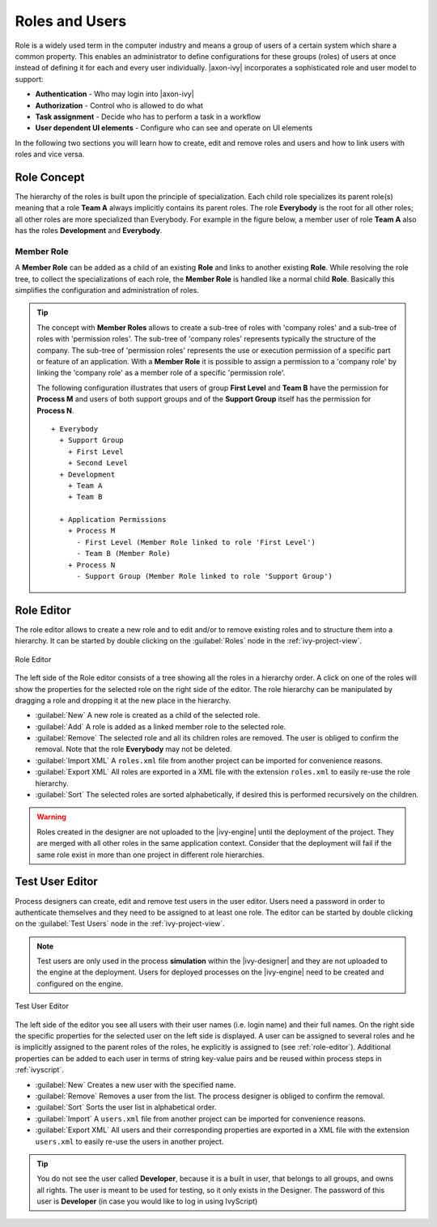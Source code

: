 Roles and Users
===============

Role is a widely used term in the computer industry and means a group of
users of a certain system which share a common property. This enables an
administrator to define configurations for these groups (roles) of users
at once instead of defining it for each and every user individually.
|axon-ivy| incorporates a sophisticated role and user model to support:

-  **Authentication** - Who may login into |axon-ivy|
-  **Authorization** - Control who is allowed to do what
-  **Task assignment** - Decide who has to perform a task in a workflow
-  **User dependent UI elements** - Configure who can see and operate on UI elements

In the following two sections you will learn how to create, edit and
remove roles and users and how to link users with roles and vice versa.


Role Concept
------------

The hierarchy of the roles is built upon the principle of
specialization. Each child role specializes its parent role(s) meaning
that a role **Team A** always implicitly contains its parent roles. The role
**Everybody** is the root for all other roles; all other roles are more specialized than Everybody.
For example in the figure below, a member user of role **Team A** also has
the roles **Development** and **Everybody**.


Member Role
~~~~~~~~~~~

A **Member Role** can be added as a child of an existing **Role** and links
to another existing **Role**. While resolving the role tree, to collect
the specializations of each role, the **Member Role** is handled like a
normal child **Role**. Basically this simplifies the configuration and
administration of roles.

.. tip::

   The concept with **Member Roles** allows to create a sub-tree of roles
   with 'company roles' and a sub-tree of roles with 'permission roles'.
   The sub-tree of 'company roles' represents typically the structure of
   the company. The sub-tree of 'permission roles' represents the use or
   execution permission of a specific part or feature of an application.
   With a **Member Role** it is possible to assign a permission to a
   'company role' by linking the 'company role' as a member role of a
   specific 'permission role'.

   The following configuration illustrates that users of group **First
   Level** and **Team B** have the permission for **Process M** and users of
   both support groups and of the **Support Group** itself has the
   permission for **Process N**.

   ::

      + Everybody
        + Support Group
          + First Level
          + Second Level
        + Development
          + Team A
          + Team B

        + Application Permissions
          + Process M
            - First Level (Member Role linked to role 'First Level')
            - Team B (Member Role)
          + Process N
            - Support Group (Member Role linked to role 'Support Group')


.. _role-editor:

Role Editor
-----------

The role editor allows to create a new role and to edit and/or to remove
existing roles and to structure them into a hierarchy. It can be started
by double clicking on the :guilabel:`Roles` node in the :ref:`ivy-project-view`.

.. figure:: /_images/designer-configuration/role-editor.png
   :alt: Role Editor
   :align: center
   
   Role Editor

The left side of the Role editor consists of a tree showing all the
roles in a hierarchy order. A click on one of the roles will show the
properties for the selected role on the right side of the editor. The
role hierarchy can be manipulated by dragging a role and dropping it at
the new place in the hierarchy.

- :guilabel:`New`
  A new role is created as a child of the selected role.

- :guilabel:`Add`
  A role is added as a linked member role to the selected role.

- :guilabel:`Remove`
  The selected role and all its children roles are removed.
  The user is obliged to confirm the removal. Note that the role **Everybody** may not
  be deleted.

- :guilabel:`Import XML`
  A ``roles.xml`` file from another project can be imported for
  convenience reasons.

- :guilabel:`Export XML`
  All roles are exported in a XML file with the extension
  ``roles.xml`` to easily re-use the role hierarchy.

- :guilabel:`Sort`
  The selected roles are sorted alphabetically, if desired this is
  performed recursively on the children.

.. warning::

   Roles created in the designer are not uploaded to the |ivy-engine|
   until the deployment of the project. They are merged with all other
   roles in the same application context. Consider that the deployment
   will fail if the same role exist in more than one project in
   different role hierarchies.

.. _test-user-editor:

Test User Editor
----------------

Process designers can create, edit and remove test users in the user
editor. Users need a password in order to authenticate themselves and
they need to be assigned to at least one role. The editor can be started
by double clicking on the :guilabel:`Test Users` node in the
:ref:`ivy-project-view`.

.. note::

   Test users are only used in the process **simulation** within the
   |ivy-designer| and they are not uploaded to the engine at the
   deployment. Users for deployed processes on the |ivy-engine| need
   to be created and configured on the engine.
   
.. figure:: /_images/designer-configuration/test-user-editor.png
   :alt: Test User Editor
   :align: center
   
   Test User Editor

The left side of the editor you see all users with their user names
(i.e. login name) and their full names. On the right side the specific
properties for the selected user on the left side is displayed. A user
can be assigned to several roles and he is implicitly assigned to the
parent roles of the roles, he explicitly is assigned to (see :ref:`role-editor`).
Additional
properties can be added to each user in terms of string key-value pairs
and be reused within process steps in :ref:`ivyscript`.

- :guilabel:`New`
  Creates a new user with the specified name.

- :guilabel:`Remove`
  Removes a user from the list.
  The process designer is obliged to confirm the removal.

- :guilabel:`Sort`
  Sorts the user list in alphabetical order.

- :guilabel:`Import`
  A ``users.xml`` file from another project can
  be imported for convenience reasons.
  
- :guilabel:`Export XML`
  All users and their corresponding properties
  are exported in a XML file with the extension ``users.xml``
  to easily re-use the users in another project.

.. tip::

   You do not see the user called **Developer**, because it is a built in
   user, that belongs to all groups, and owns all rights. The user is
   meant to be used for testing, so it only exists in the Designer. The
   password of this user is **Developer** (in case you would like to log
   in using IvyScript)
